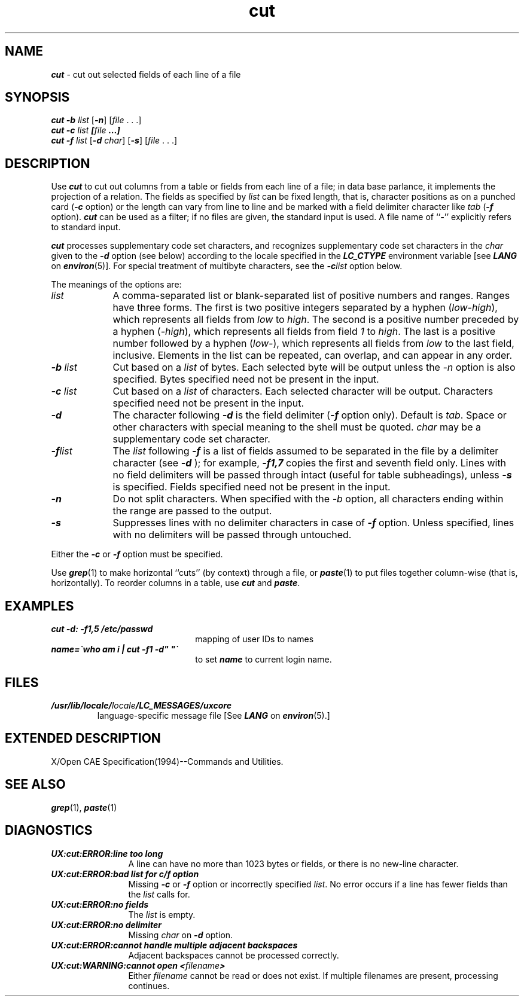 '\"macro stdmacro
.if n .pH g1.cut @(#)cut	41.10 of 5/26/91
.\" Copyright 1991 UNIX System Laboratories, Inc.
.\" Copyright 1989, 1990 AT&T
.nr X
.if \nX=0 .ds x} cut 1 "Directory and File Management Utilities" "\&"
.if \nX=1 .ds x} cut 1 "Directory and File Management Utilities"
.if \nX=2 .ds x} cut 1 "" "\&"
.if \nX=3 .ds x} cut "" "" "\&"
.TH \*(x}
.if t .ds ' \h@.05m@\s+4\v@.333m@\'\v@-.333m@\s-4\h@.05m@
.if n .ds ' '
.if t .ds ` \h@.05m@\s+4\v@.333m@\`\v@-.333m@\s-4\h@.05m@
.if n .ds ` `
.SH NAME
\f4cut\f1 \- cut out selected fields of each line of a file
.SH SYNOPSIS
\f4cut \-b\f2
\^list\f1 [\f4\-n\fP] [\|\f2file\f1 . . .]
.br
\f4cut \-c\f2
\^list\fP [\|\f2file\fP ...]
.br
\f4cut \-f\f2
\^list\f1 [\f4\-d\f2
\|char\|\f1] [\f4\-s\fP] [\|\f2file\f1 . . .]
.SH DESCRIPTION
Use
\f4cut\fP
to cut out columns from a table or 
fields from each line of a file; in data base parlance, it implements
the projection of a relation.
The fields as specified by
.I list\^
can be fixed length,
that is, character positions as on a punched card
(\f4\-c\fP option) or the length can vary from line to line
and be marked with a field delimiter character like
.I tab\^
(\f4\-f\fP option).
\f4cut\fP
can be used as a filter;
if no files are given, the standard input is used.
A file name of
\f1``\f4\-\f1''
explicitly refers to standard input.
.PP
\f4cut\fP processes supplementary code set characters,
and recognizes supplementary code set characters in the \f2char\fP
given to the \f4\-d\fP option (see below)
according to the locale specified in the \f4LC_CTYPE\fP
environment variable [see \f4LANG\fP on \f4environ\fP(5)].
For special treatment of multibyte characters,
see the \f4\-c\f2list\f1 option below.
.PP
The meanings of the options are:
.br
.TP "\w'\-d\ char\ \ 'u"
.I list\^
A comma-separated 
list or blank-separated list of positive numbers and ranges.
Ranges have three forms.  The first is two positive integers separated
by a hyphen (\f2low-high\f1), which represents all fields from \f2low\f1
to \f2high\f1.  The second is a positive number preceded by a hyphen
(\f2-high\f1), which represents all fields from field \f21\f1 to 
\f2high\f1.  The last is a positive number followed by a hyphen
(\f2low-\f1), which represents all fields from \f2low\f1 to the last
field, inclusive.  Elements in the list can be repeated, can overlap,
and can appear in any order.
.TP
\f4\-b\fP \^\f2list\fP
Cut based on a \f2list\fP of bytes.  Each selected byte will be output
unless the \f2-n\f1 option is also specified.  Bytes specified need not
be present in the input.
.TP
\f4\-c\fP \^\f2list\fP
Cut based on a \f2list\fP of characters.  Each selected character will be
output.  Characters specified need not be present in the input.
.TP
\f4\-d\fP
The character following 
\f4\-d\f1
is the field delimiter
(\c
\f4\-f\f1
option only).
Default is
.IR tab .
Space or other characters with special meaning to the shell must be quoted.
\f2char\f1 may be a
supplementary code set character.
.TP
\f4\-f\fP\^\f2list\fP
The \f2list\fP following 
\f4\-f\f1
is a list of fields
assumed to be separated in the file by a delimiter character (see 
\f4\-d\f1
);
for example,
\f4\-f1,7\f1
copies the first and seventh field only.
Lines with no field delimiters will be passed through intact (useful
for table subheadings), unless 
\f4\-s\f1
is specified.
Fields specified need not be present in the input.
.TP
\f4\-n\f1
Do not split characters.  When specified with the \f2-b\f1 option, all
characters ending within the range are passed to the output.
.TP
\f4\-s\f1
Suppresses lines with no delimiter characters in case of
\f4\-f\f1
option.
Unless specified, lines with no delimiters will be passed through untouched.
.PP
Either the
\f4\-c\f1
or 
\f4\-f\f1
option must be specified.
.PP
Use
\f4grep\fP(1)
to make horizontal ``cuts''
(by context) through a file, or
\f4paste\fP(1)
to put files together column-wise
(that is, horizontally).
To reorder columns in a table, use
\f4cut\fP
and
\f4paste\fP.
.br
.ne 1i
.SH EXAMPLES
.TP 2.25i
\f4cut \-d: \-f1,5 /etc/passwd\f1
mapping of user IDs to names
.TP
\f4name=\(gawho am i | cut \-f1 \-d" "\(ga\f1
to set 
\f4name\f1
to current login
name.
.SH FILES
.TP
\f4/usr/lib/locale/\f2locale\f4/LC_MESSAGES/uxcore\f1
language-specific message file [See \f4LANG\fP on \f4environ\f1(5).]
.SH EXTENDED\ DESCRIPTION
X/Open CAE Specification(1994)--Commands and Utilities.
.SH SEE ALSO
\f4grep\fP(1),
\f4paste\fP(1)
.SH DIAGNOSTICS
.PP
.TP 1.25i
\f4UX:cut:ERROR:line too long\f1
A line can have no more than 1023 bytes or fields,
or there is no new-line character.
.TP
\f4UX:cut:ERROR:bad list for c\|/\|f option\f1
Missing 
\f4\-c\f1
or 
\f4\-f\f1
option or incorrectly specified
.IR list\^ .
No error occurs if a line has fewer fields than the
.I list\^
calls for.
.TP
\f4UX:cut:ERROR:no fields\f1
The
.I list\^
is empty.
.TP
\f4UX:cut:ERROR:no delimiter\f1
Missing
.I char\^
on
\f4\-d\f1
option.
.TP
\f4UX:cut:ERROR:cannot handle multiple adjacent backspaces\f1
Adjacent backspaces cannot be processed correctly.
.TP
\f4UX:cut:WARNING:cannot open <\f2filename\f4>\f1
Either
.I filename\^
cannot be read or does not exist.
If multiple filenames are present, processing continues.
